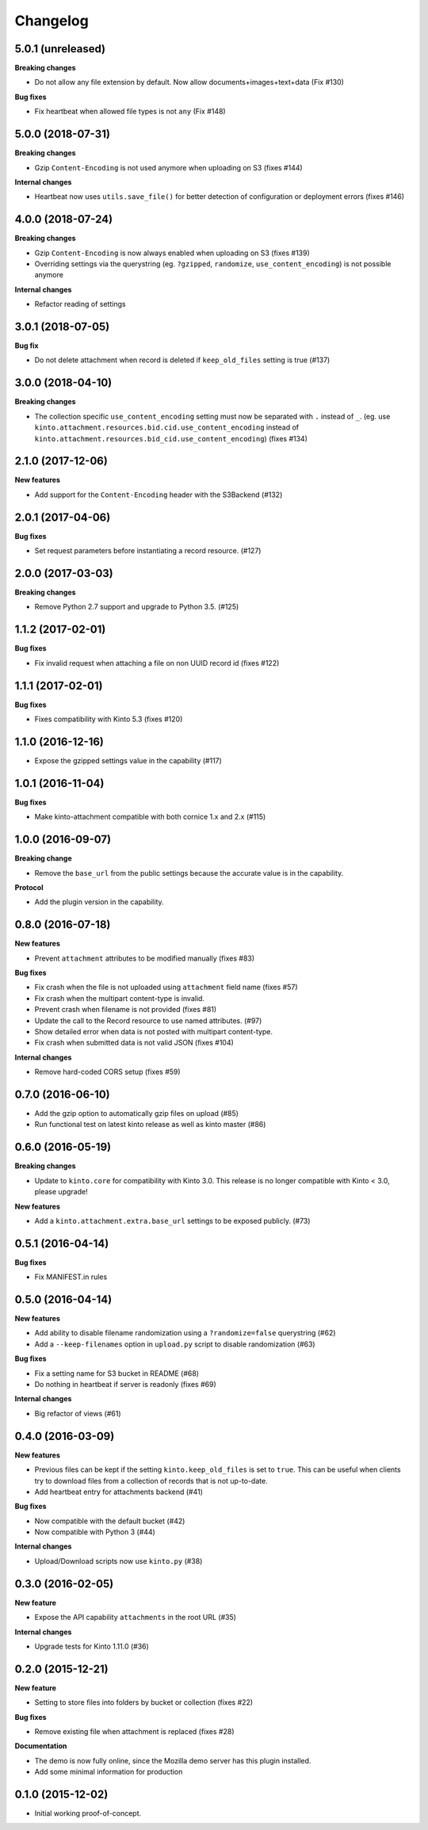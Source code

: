 Changelog
=========

5.0.1 (unreleased)
------------------

**Breaking changes**

- Do not allow any file extension by default. Now allow documents+images+text+data (Fix #130)

**Bug fixes**

- Fix heartbeat when allowed file types is not ``any`` (Fix #148)


5.0.0 (2018-07-31)
------------------

**Breaking changes**

- Gzip ``Content-Encoding`` is not used anymore when uploading on S3 (fixes #144)

**Internal changes**

- Heartbeat now uses ``utils.save_file()`` for better detection of configuration or deployment errors (fixes #146)


4.0.0 (2018-07-24)
------------------

**Breaking changes**

- Gzip ``Content-Encoding`` is now always enabled when uploading on S3 (fixes #139)
- Overriding settings via the querystring (eg. ``?gzipped``, ``randomize``, ``use_content_encoding``) is not possible anymore

**Internal changes**

- Refactor reading of settings

3.0.1 (2018-07-05)
------------------

**Bug fix**

- Do not delete attachment when record is deleted if ``keep_old_files`` setting is true (#137)


3.0.0 (2018-04-10)
------------------

**Breaking changes**

- The collection specific ``use_content_encoding`` setting must now be separated with ``.`` instead of ``_``.
  (eg. use ``kinto.attachment.resources.bid.cid.use_content_encoding`` instead of ``kinto.attachment.resources.bid_cid.use_content_encoding``) (fixes #134)


2.1.0 (2017-12-06)
------------------

**New features**

- Add support for the ``Content-Encoding`` header with the S3Backend (#132)


2.0.1 (2017-04-06)
------------------

**Bug fixes**

- Set request parameters before instantiating a record resource. (#127)


2.0.0 (2017-03-03)
------------------

**Breaking changes**

- Remove Python 2.7 support and upgrade to Python 3.5. (#125)


1.1.2 (2017-02-01)
------------------

**Bug fixes**

- Fix invalid request when attaching a file on non UUID record id (fixes #122)


1.1.1 (2017-02-01)
------------------

**Bug fixes**

- Fixes compatibility with Kinto 5.3 (fixes #120)


1.1.0 (2016-12-16)
------------------

- Expose the gzipped settings value in the capability (#117)


1.0.1 (2016-11-04)
------------------

**Bug fixes**

- Make kinto-attachment compatible with both cornice 1.x and 2.x (#115)


1.0.0 (2016-09-07)
------------------

**Breaking change**

- Remove the ``base_url`` from the public settings because the
  accurate value is in the capability.

**Protocol**

- Add the plugin version in the capability.


0.8.0 (2016-07-18)
------------------

**New features**

- Prevent ``attachment`` attributes to be modified manually (fixes #83)

**Bug fixes**

- Fix crash when the file is not uploaded using ``attachment`` field name (fixes #57)
- Fix crash when the multipart content-type is invalid.
- Prevent crash when filename is not provided (fixes #81)
- Update the call to the Record resource to use named attributes. (#97)
- Show detailed error when data is not posted with multipart content-type.
- Fix crash when submitted data is not valid JSON (fixes #104)

**Internal changes**

- Remove hard-coded CORS setup (fixes #59)


0.7.0 (2016-06-10)
------------------

- Add the gzip option to automatically gzip files on upload (#85)
- Run functional test on latest kinto release as well as kinto master (#86)


0.6.0 (2016-05-19)
------------------

**Breaking changes**

- Update to ``kinto.core`` for compatibility with Kinto 3.0. This
  release is no longer compatible with Kinto < 3.0, please upgrade!

**New features**

- Add a ``kinto.attachment.extra.base_url`` settings to be exposed publicly. (#73)


0.5.1 (2016-04-14)
------------------

**Bug fixes**

- Fix MANIFEST.in rules


0.5.0 (2016-04-14)
------------------

**New features**

- Add ability to disable filename randomization using a ``?randomize=false`` querystring (#62)
- Add a ``--keep-filenames`` option in ``upload.py`` script to disable randomization (#63)

**Bug fixes**

- Fix a setting name for S3 bucket in README (#68)
- Do nothing in heartbeat if server is readonly (fixes #69)

**Internal changes**

- Big refactor of views (#61)


0.4.0 (2016-03-09)
------------------

**New features**

- Previous files can be kept if the setting ``kinto.keep_old_files`` is set
  to ``true``. This can be useful when clients try to download files from a
  collection of records that is not up-to-date.
- Add heartbeat entry for attachments backend (#41)

**Bug fixes**

- Now compatible with the default bucket (#42)
- Now compatible with Python 3 (#44)

**Internal changes**

- Upload/Download scripts now use ``kinto.py`` (#38)


0.3.0 (2016-02-05)
------------------

**New feature**

- Expose the API capability ``attachments`` in the root URL (#35)

**Internal changes**

- Upgrade tests for Kinto 1.11.0 (#36)


0.2.0 (2015-12-21)
------------------

**New feature**

- Setting to store files into folders by bucket or collection (fixes #22)

**Bug fixes**

- Remove existing file when attachment is replaced (fixes #28)

**Documentation**

- The demo is now fully online, since the Mozilla demo server has this plugin
  installed.
- Add some minimal information for production


0.1.0 (2015-12-02)
------------------

* Initial working proof-of-concept.
